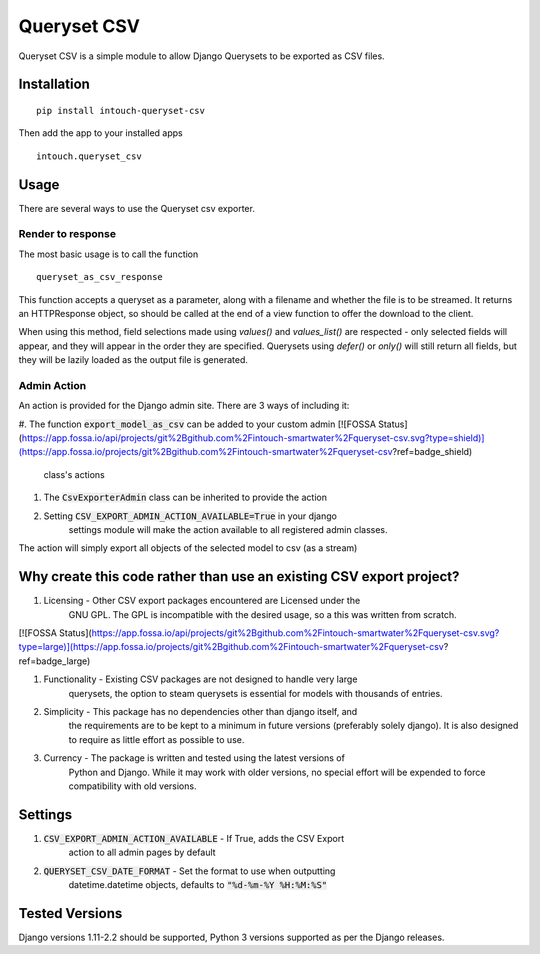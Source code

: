 ============
Queryset CSV
============

.. image:: https://travis-ci.org/intouch-smartwater/queryset-csv.svg?branch=master
    :target: https://travis-ci.org/intouch-smartwater/queryset-csv
    
.. image:: https://img.shields.io/github/license/intouch-smartwater/queryset-csv.svg
    :target: https://github.com/intouch-smartwater/queryset-csv
    :alt: GitHub
    
.. image:: https://img.shields.io/pypi/v/intouch_queryset_csv.svg
    :target: https://pypi.org/project/intouch-queryset-csv/
    :alt: PyPI

Queryset CSV is a simple module to allow Django Querysets to be exported as CSV files.

------------
Installation
------------
::

    pip install intouch-queryset-csv

Then add the app to your installed apps ::

    intouch.queryset_csv

-----
Usage
-----

There are several ways to use the Queryset csv exporter.

^^^^^^^^^^^^^^^^^^
Render to response
^^^^^^^^^^^^^^^^^^

The most basic usage is to call the function ::

    queryset_as_csv_response

This function accepts a queryset as a parameter, along with a filename and
whether the file is to be streamed. It returns an HTTPResponse object, so
should be called at the end of a view function to offer the download to the
client.

When using this method, field selections made using `values()` and
`values_list()` are respected - only selected fields will appear, and they
will appear in the order they are specified. Querysets using `defer()` or
`only()` will still return all fields, but they will be lazily loaded as the
output file is generated.

^^^^^^^^^^^^
Admin Action
^^^^^^^^^^^^

An action is provided for the Django admin site. There are 3 ways of including it:

#. The function :code:`export_model_as_csv` can be added to your custom admin
[![FOSSA Status](https://app.fossa.io/api/projects/git%2Bgithub.com%2Fintouch-smartwater%2Fqueryset-csv.svg?type=shield)](https://app.fossa.io/projects/git%2Bgithub.com%2Fintouch-smartwater%2Fqueryset-csv?ref=badge_shield)

    class's actions
#. The :code:`CsvExporterAdmin` class can be inherited to provide the action
#. Setting :code:`CSV_EXPORT_ADMIN_ACTION_AVAILABLE=True` in your django
    settings module will make the action available to all registered admin
    classes.

The action will simply export all objects of the selected model to csv (as a stream)  

--------------------------------------------------------------------
Why create this code rather than use an existing CSV export project?
--------------------------------------------------------------------

#. Licensing - Other CSV export packages encountered are Licensed under the
    GNU GPL. The GPL is incompatible with the desired usage, so a this was
    written from scratch.

[![FOSSA Status](https://app.fossa.io/api/projects/git%2Bgithub.com%2Fintouch-smartwater%2Fqueryset-csv.svg?type=large)](https://app.fossa.io/projects/git%2Bgithub.com%2Fintouch-smartwater%2Fqueryset-csv?ref=badge_large)

#. Functionality - Existing CSV packages are not designed to handle very large
    querysets, the option to steam querysets is essential for models with
    thousands of entries.
#. Simplicity - This package has no dependencies other than django itself, and
    the requirements are to be kept to a minimum in future versions
    (preferably solely django). It is also designed to require as little
    effort as possible to use.
#. Currency - The package is written and tested using the latest versions of
    Python and Django. While it may work with older versions, no special
    effort will be expended to force compatibility with old versions.

--------
Settings
--------
#. :code:`CSV_EXPORT_ADMIN_ACTION_AVAILABLE` - If True, adds the CSV Export
    action to all admin pages by default
#. :code:`QUERYSET_CSV_DATE_FORMAT` - Set the format to use when outputting
    datetime.datetime objects, defaults to :code:`"%d-%m-%Y %H:%M:%S"`

---------------
Tested Versions
---------------

Django versions 1.11-2.2 should be supported, Python 3 versions supported as
per the Django releases.
